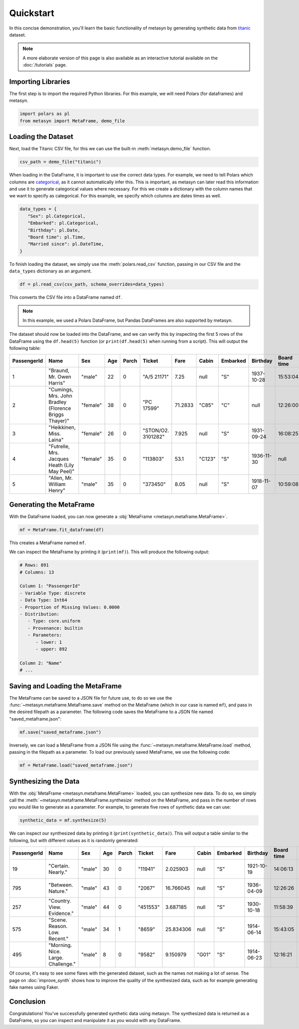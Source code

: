Quickstart
==========

In this concise demonstration, you'll learn the basic functionality of metasyn by generating synthetic data from `titanic <https://raw.githubusercontent.com/pandas-dev/pandas/main/doc/data/titanic.csv>`_ dataset.

.. note:: 
   A more elaborate version of this page is also available as an interactive tutorial available on the :doc:`/tutorials` page.

Importing Libraries
-------------------

The first step is to import the required Python libraries. For this example, we will need Polars (for dataframes) and metasyn.


.. code:: python

   import polars as pl
   from metasyn import MetaFrame, demo_file


Loading the Dataset
-------------------

Next, load the Titanic CSV file, for this we can use the built-in :meth:`metasyn.demo_file` function.

.. code-block:: python

   csv_path = demo_file("titanic") 

When loading in the DataFrame, it is important to use the correct data types. For example, we need to tell Polars which columns are 
`categorical <https://en.wikipedia.org/wiki/Categorical_variable>`_, as it cannot automatically infer this. This is important, as 
metasyn can later read this information and use it to generate categorical values where necessary. For this we create a dictionary 
with the column names that we want to specify as categorical. For this example, we specify which columns are dates times as well.

.. code-block:: python

   data_types = { 
      "Sex": pl.Categorical,
      "Embarked": pl.Categorical,
      "Birthday": pl.Date,
      "Board time": pl.Time,
      "Married since": pl.DateTime,
   }

To finish loading the dataset, we simply use the :meth:`polars.read_csv` function, passing in our CSV file and the ``data_types`` dictionary as an argument. 

.. code-block:: python

   df = pl.read_csv(csv_path, schema_overrides=data_types)


This converts the CSV file into a DataFrame named ``df``.

.. note:: 
	In this example, we used a Polars DataFrame, but Pandas DataFrames are also supported by metasyn. 


The dataset should now be loaded into the DataFrame, and we can verify this by inspecting the first 5 rows of the DataFrame using the ``df.head(5)`` function (or ``print(df.head(5)`` when running from a script).  This will output the following table:

+-------------+---------------------------------------------------------+----------+-----+-------+--------------------+---------+--------+----------+------------+------------+---------------------+---------+
| PassengerId | Name                                                    | Sex      | Age | Parch | Ticket             | Fare    | Cabin  | Embarked | Birthday   | Board time | Married since       | all\_NA |
+=============+=========================================================+==========+=====+=======+====================+=========+========+==========+============+============+=====================+=========+
| 1           | "Braund, Mr. Owen Harris"                               | "male"   | 22  | 0     | "A/5 21171"        | 7.25    | null   | "S"      | 1937-10-28 | 15:53:04   | 2022-08-05 04:43:34 | null    |
+-------------+---------------------------------------------------------+----------+-----+-------+--------------------+---------+--------+----------+------------+------------+---------------------+---------+
| 2           | "Cumings, Mrs. John Bradley \(Florence Briggs Thayer\)" | "female" | 38  | 0     | "PC 17599"         | 71.2833 | "C85"  | "C"      | null       | 12:26:00   | 2022-08-07 01:56:33 | null    |
+-------------+---------------------------------------------------------+----------+-----+-------+--------------------+---------+--------+----------+------------+------------+---------------------+---------+
| 3           | "Heikkinen, Miss. Laina"                                | "female" | 26  | 0     | "STON/O2. 3101282" | 7.925   | null   | "S"      | 1931-09-24 | 16:08:25   | 2022-08-04 20:27:37 | null    |
+-------------+---------------------------------------------------------+----------+-----+-------+--------------------+---------+--------+----------+------------+------------+---------------------+---------+
| 4           | "Futrelle, Mrs. Jacques Heath \(Lily May Peel\)"        | "female" | 35  | 0     | "113803"           | 53.1    | "C123" | "S"      | 1936-11-30 | null       | 2022-08-07 07:05:55 | null    |
+-------------+---------------------------------------------------------+----------+-----+-------+--------------------+---------+--------+----------+------------+------------+---------------------+---------+
| 5           | "Allen, Mr. William Henry"                              | "male"   | 35  | 0     | "373450"           | 8.05    | null   | "S"      | 1918-11-07 | 10:59:08   | 2022-08-02 15:13:34 | null    |
+-------------+---------------------------------------------------------+----------+-----+-------+--------------------+---------+--------+----------+------------+------------+---------------------+---------+



Generating the MetaFrame
------------------------
With the DataFrame loaded, you can now generate a :obj:`MetaFrame <metasyn.metaframe.MetaFrame>`.


.. code-block:: python

   mf = MetaFrame.fit_dataframe(df)

This creates a MetaFrame named ``mf``.

We can inspect the MetaFrame by printing it (``print(mf)``). This will produce the following output:

.. code-block:: 

   # Rows: 891
   # Columns: 13

   Column 1: "PassengerId"
   - Variable Type: discrete
   - Data Type: Int64
   - Proportion of Missing Values: 0.0000
   - Distribution:
      - Type: core.uniform
      - Provenance: builtin
      - Parameters:
         - lower: 1
         - upper: 892

   Column 2: "Name"
   # ... 



Saving and Loading the MetaFrame
--------------------------------

The MetaFrame can be saved to a JSON file for future use, to do so we use the :func:`~metasyn.metaframe.MetaFrame.save` method on the MetaFrame (which in our case is named ``mf``), and pass in the desired filepath as a parameter. The following code saves the MetaFrame to a JSON file named "saved_metaframe.json":

.. code-block:: python

   mf.save("saved_metaframe.json")

Inversely, we can load a MetaFrame from a JSON file using the :func:`~metasyn.metaframe.MetaFrame.load` method, passing in the filepath as a parameter. To load our previously saved MetaFrame, we use the following code:

.. code-block:: python

   mf = MetaFrame.load("saved_metaframe.json")

Synthesizing the Data
---------------------

With the :obj:`MetaFrame <metasyn.metaframe.MetaFrame>` loaded, you can synthesize new data. To do so, we simply call the :meth:`~metasyn.metaframe.MetaFrame.synthesize` method on the MetaFrame, and pass in the number of rows you would like to generate as a parameter. For example, to generate five rows of synthetic data we can use: 


.. code-block:: python

   synthetic_data = mf.synthesize(5) 


We can inspect our synthesized data by printing it (``print(synthetic_data)``). This will output a table similar to the following, but with different values as it is randomly generated: 

+-------------+------------------------------------+--------+-----+-------+----------+-----------+-------+----------+------------+------------+---------------------+---------+
| PassengerId | Name                               | Sex    | Age | Parch | Ticket   | Fare      | Cabin | Embarked | Birthday   | Board time | Married since       | all\_NA |
+=============+====================================+========+=====+=======+==========+===========+=======+==========+============+============+=====================+=========+
| 19          | "Certain. Nearly."                 | "male" | 30  | 0     | "11941"  | 2.025903  | null  | "S"      | 1921-10-19 | 14:06:13   | 2022-08-03 15:51:11 | null    |
+-------------+------------------------------------+--------+-----+-------+----------+-----------+-------+----------+------------+------------+---------------------+---------+
| 795         | "Between. Nature."                 | "male" | 43  | 0     | "2067"   | 16.766045 | null  | "S"      | 1936-04-09 | 12:26:26   | 2022-07-27 15:15:46 | null    |
+-------------+------------------------------------+--------+-----+-------+----------+-----------+-------+----------+------------+------------+---------------------+---------+
| 257         | "Country. View. Evidence."         | "male" | 44  | 0     | "451553" | 3.687185  | null  | "S"      | 1930-10-18 | 11:58:39   | null                | null    |
+-------------+------------------------------------+--------+-----+-------+----------+-----------+-------+----------+------------+------------+---------------------+---------+
| 575         | "Scene. Reason. Low. Recent."      | "male" | 34  | 1     | "8659"   | 25.834306 | null  | "S"      | 1914-06-14 | 15:43:05   | 2022-08-08 05:50:39 | null    |
+-------------+------------------------------------+--------+-----+-------+----------+-----------+-------+----------+------------+------------+---------------------+---------+
| 495         | "Morning. Nice. Large. Challenge." | "male" | 8   | 0     | "9582"   | 9.150979  | "G01" | "S"      | 1914-06-23 | 12:16:21   | 2022-07-19 09:34:07 | null    |
+-------------+------------------------------------+--------+-----+-------+----------+-----------+-------+----------+------------+------------+---------------------+---------+

Of course, it's easy to see some flaws with the generated dataset, such as the names not making a lot of sense. The page on :doc:`improve_synth` shows how to improve the quality of the synthesized data, such as for example generating fake names using Faker.

Conclusion
----------

Congratulations! You've successfully generated synthetic data using metasyn. The synthesized data is returned as a DataFrame, so you can inspect and manipulate it as you would with any DataFrame.



